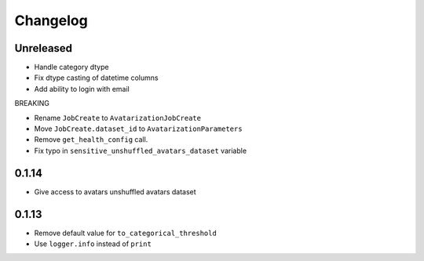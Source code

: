 Changelog
=========

Unreleased
----------

-  Handle category dtype
-  Fix dtype casting of datetime columns
-  Add ability to login with email

BREAKING

-  Rename ``JobCreate`` to ``AvatarizationJobCreate``
-  Move ``JobCreate.dataset_id`` to ``AvatarizationParameters``
-  Remove ``get_health_config`` call.
-  Fix typo in ``sensitive_unshuffled_avatars_dataset`` variable

0.1.14
------

-  Give access to avatars unshuffled avatars dataset

.. _section-1:

0.1.13
------

-  Remove default value for ``to_categorical_threshold``
-  Use ``logger.info`` instead of ``print``
